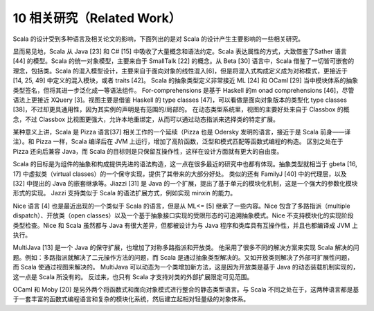 10 相关研究（Related Work）
---------------------------

Scala 的设计受到多种语言及相关论文的影响，下面列出的是对 Scala
的设计产生主要影响的一些相关研究。

显而易见地，Scala 从 Java [23] 和 C# [15]
中吸收了大量概念和语法约定。Scala 表达属性的方式，大致借鉴了Sather 语言
[44] 的模型。Scala 的统一对象模型，主要来自于 SmallTalk [22] 的概念。从
Beta [30] 语言中，Scala 借鉴了一切皆可嵌套的理念，包括类。Scala
的混入模型设计，主要来自于面向对象的线性混入[6]，但是将混入式构成定义成为对称模式，更接近于
[14, 25, 49] 中定义的混入模块，或者 traits [42]。 Scala
的抽象类型定义非常接近 ML [24] 和 OCaml [29]
当中模块体系的抽象类型签名，但将其进一步泛化成一等语法组件。
For-comprehensions 是基于 Haskell 的m onad comprehensions
[46]，尽管语法上更接近 XQuery [3]。视图主要是借鉴 Haskell 的 type
classes [47]，可以看做是面向对象版本的类型化 type classes
[38]，不过却更具通用性，因为其实例的声明是有范围的/局部的。
在动态类型系统里，视图的主要好处来自于 Classbox 的概念，不过 Classbox
比视图更强大，允许本地重绑定，从而可以通过动态指派来选择类的特定扩展。

某种意义上讲，Scala 是 Pizza 语言[37] 相关工作的一个延续（Pizza 也是
Odersky 发明的语言，接近于是 Scala 前身——译注）。和 Pizza 一样，Scala
编译后在 JVM 上运行，增加了高阶函数，泛型和模式匹配等函数式编程的构造。
区别之处在于 Pizza 还向后兼容 Java，而 Scala
的目标则是只保留互操作性，这样在设计方面就有更大的自由度。

Scala
的目标是为组件的抽象和构成提供先进的语法构造，这一点在很多最近的研究中也都有体现。抽象类型就相当于
gbeta [16, 17] 中虚拟类（virtual
classes）的一个保守实现，提供了其带来的大部分好处。 类似的还有 FamilyJ
[40] 中的代理层，以及 [32] 中提出的 Java 的嵌套继承等。Jiazzi [31] 是
Java
的一个扩展，提出了基于单元的模块化机制，这是一个强大的参数化模块形式的实现。
Jazzi 支持类似于 Scala 的语法扩展方式，例如实现 minxin 的能力。

Nice 语言 [4] 也是最近出现的一个类似于 Scala 的语言，但是从 ML<= [5]
继承了一些内容。Nice 包含了多路指派（multiple dispatch）、开放类（open
classes）以及一个基于抽象接口实现的受限形态的可追溯抽象模式。Nice
不支持模块化的实现阶段类型检查。Nice 和 Scala 虽然都与 Java
有很大差异，但都被设计为与 Java 程序和类库具有互操作性，并且也都编译成
JVM 上执行。

MultiJava [13] 是一个 Java 的保守扩展，也增加了对称多路指派和开放类。
他采用了很多不同的解决方案来实现 Scala
解决的问题。例如：多路指派就解决了二元操作方法的问题，而 Scala
是通过抽象类型解决的。又如开放类则解决了外部可扩展性问题，而 Scala
使通过视图来解决的。 MultiJava
可以动态为一个类增加新方法，这是因为开放类是基于 Java
的动态装载机制实现的，这一点是 Scala 所没有的。 反过来，也只有 Scala
才支持对类的外部扩展限定可见范围。

OCaml 和 Moby [20]
是另外两个将函数式和面向对象模式进行整合的静态类型语言。与 Scala
不同之处在于，这两种语言都是基于一套丰富的函数式编程语言和复杂的模块化系统，然后建立起相对轻量级的对象体系。
